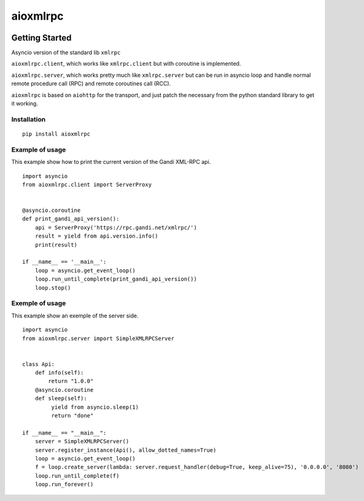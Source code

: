 =========
aioxmlrpc
=========


.. image:: https://travis-ci.org/mardiros/aioxmlrpc.png?branch=master
   :target: https://travis-ci.org/mardiros/aioxmlrpc


Getting Started
===============

Asyncio version of the standard lib ``xmlrpc``

``aioxmlrpc.client``, which works like ``xmlrpc.client`` but
with coroutine is implemented.

``aioxmlrpc.server``, which works pretty much like ``xmlrpc.server`` but
can be run in asyncio loop and handle normal remote procedure call (RPC) and remote coroutines call (RCC).

``aioxmlrpc`` is based on ``aiohttp`` for the transport, and just patch
the necessary from the python standard library to get it working.


Installation
------------

::

    pip install aioxmlrpc


Example of usage
----------------

This example show how to print the current version of the Gandi XML-RPC api.


::

    import asyncio
    from aioxmlrpc.client import ServerProxy


    @asyncio.coroutine
    def print_gandi_api_version():
        api = ServerProxy('https://rpc.gandi.net/xmlrpc/')
        result = yield from api.version.info()
        print(result)

    if __name__ == '__main__':
        loop = asyncio.get_event_loop()
        loop.run_until_complete(print_gandi_api_version())
        loop.stop()


Exemple of usage
----------------

This example show an exemple of the server side.


::

   import asyncio
   from aioxmlrpc.server import SimpleXMLRPCServer


   class Api:
       def info(self):
           return "1.0.0"
       @asyncio.coroutine
       def sleep(self):
            yield from asyncio.sleep(1)
            return "done"

   if __name__ == "__main__":
       server = SimpleXMLRPCServer()
       server.register_instance(Api(), allow_dotted_names=True)
       loop = asyncio.get_event_loop()
       f = loop.create_server(lambda: server.request_handler(debug=True, keep_alive=75), '0.0.0.0', '8080')
       loop.run_until_complete(f)
       loop.run_forever()

